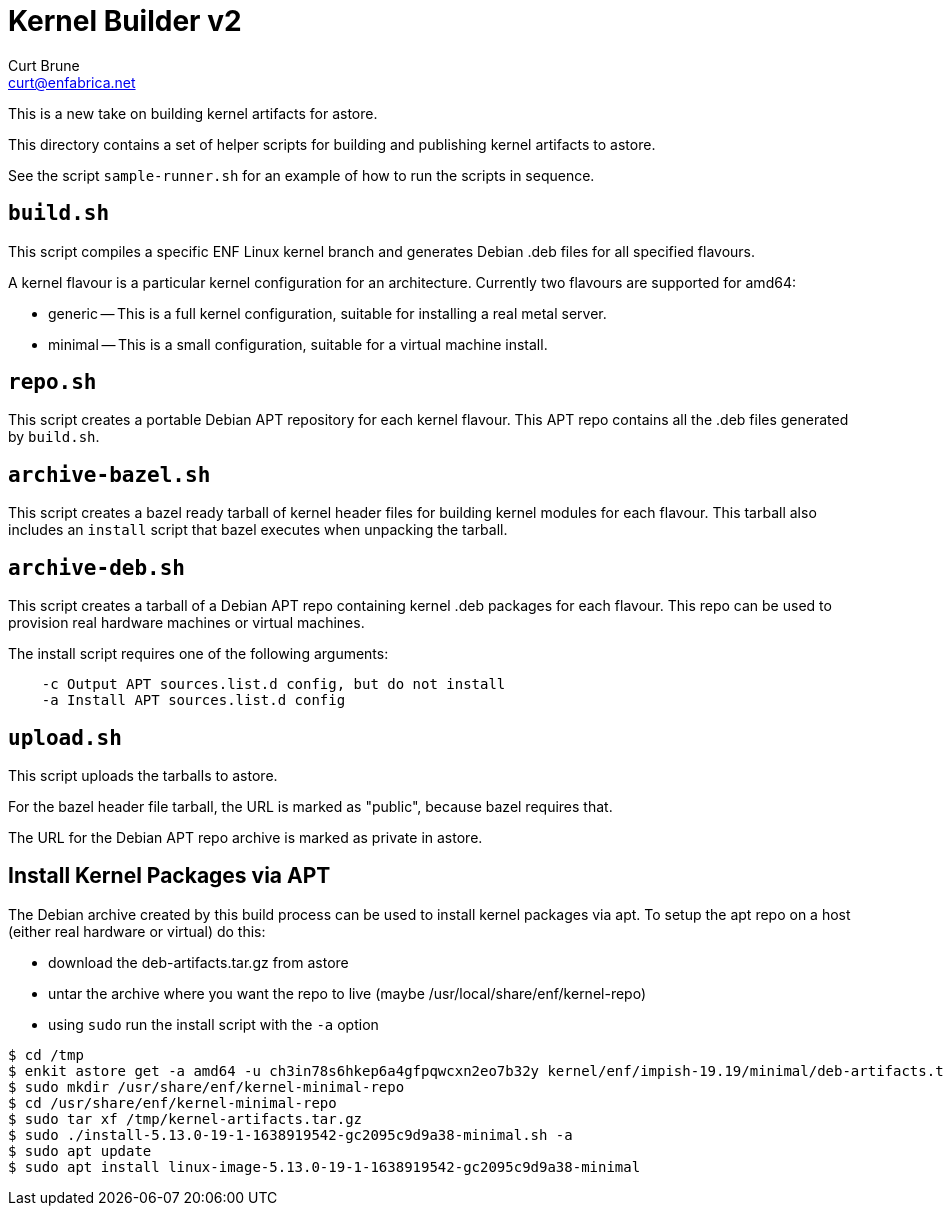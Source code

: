 = Kernel Builder v2
Curt Brune <curt@enfabrica.net>

This is a new take on building kernel artifacts for astore.

This directory contains a set of helper scripts for building and
publishing kernel artifacts to astore.

See the script `sample-runner.sh` for an example of how to run the
scripts in sequence.

== `build.sh`

This script compiles a specific ENF Linux kernel branch and generates
Debian .deb files for all specified flavours.

A kernel flavour is a particular kernel configuration for an
architecture.  Currently two flavours are supported for amd64:

- generic -- This is a full kernel configuration, suitable for
  installing a real metal server.
- minimal -- This is a small configuration, suitable for a virtual
  machine install.

== `repo.sh`

This script creates a portable Debian APT repository for each kernel
flavour.  This APT repo contains all the .deb files generated by
`build.sh`.

== `archive-bazel.sh`

This script creates a bazel ready tarball of kernel header files for
building kernel modules for each flavour.  This tarball also includes
an `install` script that bazel executes when unpacking the tarball.

== `archive-deb.sh`

This script creates a tarball of a Debian APT repo containing
kernel .deb packages for each flavour.  This repo can be used to
provision real hardware machines or virtual machines.

The install script requires one of the following arguments:
```
    -c Output APT sources.list.d config, but do not install
    -a Install APT sources.list.d config
```

== `upload.sh`

This script uploads the tarballs to astore.

For the bazel header file tarball, the URL is marked as "public",
because bazel requires that.

The URL for the Debian APT repo archive is marked as private in
astore.

== Install Kernel Packages via APT

The Debian archive created by this build process can be used to
install kernel packages via apt.  To setup the apt repo on a host
(either real hardware or virtual) do this:

- download the deb-artifacts.tar.gz from astore
- untar the archive where you want the repo to live (maybe /usr/local/share/enf/kernel-repo)
- using `sudo` run the install script with the `-a` option

```
$ cd /tmp
$ enkit astore get -a amd64 -u ch3in78s6hkep6a4gfpqwcxn2eo7b32y kernel/enf/impish-19.19/minimal/deb-artifacts.tar.gz
$ sudo mkdir /usr/share/enf/kernel-minimal-repo
$ cd /usr/share/enf/kernel-minimal-repo
$ sudo tar xf /tmp/kernel-artifacts.tar.gz
$ sudo ./install-5.13.0-19-1-1638919542-gc2095c9d9a38-minimal.sh -a
$ sudo apt update
$ sudo apt install linux-image-5.13.0-19-1-1638919542-gc2095c9d9a38-minimal
```
